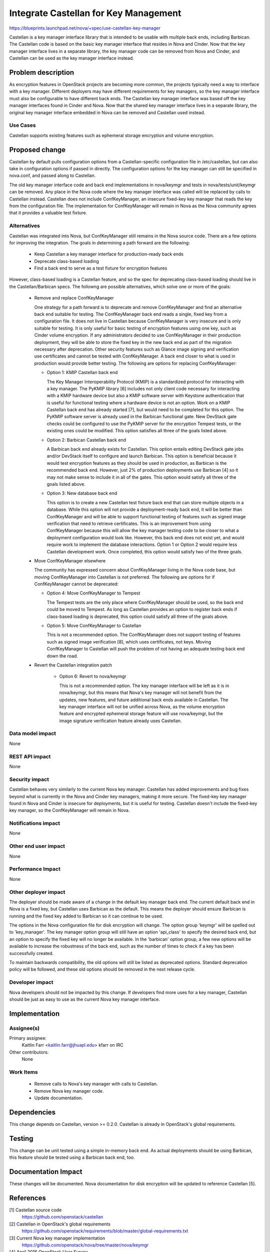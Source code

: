 ..
 This work is licensed under a Creative Commons Attribution 3.0 Unported
 License.

 http://creativecommons.org/licenses/by/3.0/legalcode

======================================
Integrate Castellan for Key Management
======================================

https://blueprints.launchpad.net/nova/+spec/use-castellan-key-manager

Castellan is a key manager interface library that is intended to be usable
with multiple back ends, including Barbican. The Castellan code is based on
the basic key manager interface that resides in Nova and Cinder. Now that the
key manager interface lives in a separate library, the key manager code can be
removed from Nova and Cinder, and Castellan can be used as the key manager
interface instead.

Problem description
===================

As encryption features in OpenStack projects are becoming more common, the
projects typically need a way to interface with a key manager. Different
deployers may have different requirements for key managers, so the key
manager interface must also be configurable to have different back ends. The
Castellan key manager interface was based off the key manager interfaces found
in Cinder and Nova. Now that the shared key manager interface lives in a
separate library, the original key manager interface embedded in Nova can be
removed and Castellan used instead.

Use Cases
----------

Castellan supports existing features such as ephemeral storage encryption and
volume encryption.

Proposed change
===============

Castellan by default pulls configuration options from a Castellan-specific
configuration file in /etc/castellan, but can also take in configuration
options if passed in directly. The configuration options for the key manager
can still be specified in nova.conf, and passed along to Castellan.

The old key manager interface code and back end implementations in nova/keymgr
and tests in nova/tests/unit/keymgr can be removed. Any place in the Nova code
where the key manager interface was called will be replaced by calls to
Castellan instead. Castellan does not include ConfKeyManager, an insecure
fixed-key key manager that reads the key from the configuration file. The
implementation for ConfKeyManager will remain in Nova as the Nova community
agrees that it provides a valuable test fixture.

Alternatives
------------

Castellan was integrated into Nova, but ConfKeyManager still remains in the
Nova source code. There are a few options for improving the integration.
The goals in determining a path forward are the following:

 * Keep Castellan a key manager interface for production-ready back ends
 * Deprecate class-based loading
 * Find a back end to serve as a test fixture for encryption features

However, class-based loading is a Castellan feature, and so the spec for
deprecating class-based loading should live in the Castellan/Barbican specs.
The followng are possible alternatives, which solve one or more of the goals:

 * Remove and replace ConfKeyManager

   One strategy for a path forward is to deprecate and remove ConfKeyManager
   and find an alternative back end suitable for testing. The ConfKeyManager
   back end reads a single, fixed key from a configuration file. It does not
   live in Castellan because ConfKeyManager is very insecure and is only
   suitable for testing. It is only useful for basic testing of encryption
   features using one key, such as Cinder volume encryption. If any
   administrators decided to use ConfKeyManager in their production
   deployment, they will be able to store the fixed key in the new back end as
   part of the migration necessary after deprecation. Other security features
   such as Glance image signing and verification use certificates and cannot
   be tested with ConfKeyManager. A back end closer to what is used in
   production would provide better testing. The following are options for
   replacing ConfKeyManager:

   * Option 1: KMIP Castellan back end

     The Key Manager Interoperability Protocol (KMIP) is a standardized
     protocol for interacting with a key manager. The PyKMIP library [6]
     includes not only client code necessary for interacting with a KMIP
     hardware device but also a KMIP software server with Keystone
     authentication that is useful for functional testing where a hardware
     device is not an option. Work on a KMIP Castellan back end has already
     started [7], but would need to be completed for this option. The PyKMIP
     software server is already used in the Barbican functional gate. New
     DevStack gate checks could be configured to use the PyKMIP server for the
     encryption Tempest tests, or the existing ones could be modified. This
     option satisfies all three of the goals listed above.

   * Option 2: Barbican Castellan back end

     A Barbican back end already exists for Castellan. This option entails
     editing DevStack gate jobs and/or DevStack itself to configure and launch
     Barbican. This option is beneficial because it would test encryption
     features as they should be used in production, as Barbican is the
     recommended back end. However, just 2% of production deployments use
     Barbican [4] so it may not make sense to include it in all of the gates.
     This option would satisfy all three of the goals listed above.

   * Option 3: New database back end

     This option is to create a new Castellan test fixture back end that can
     store multiple objects in a database. While this option will not provide
     a deployment-ready back end, it will be better than ConfKeyManager and
     will be able to support functional testing of features such as signed
     image verification that need to retrieve certificates. This is an
     improvement from using ConfKeyManager because this will allow the key
     manager testing code to be closer to what a deployment configuration
     would look like. However, this back end does not exist yet, and would
     require work to implement the database interactions. Option 1 or Option 2
     would require less Castellan development work. Once completed, this
     option would satisfy two of the three goals.

 * Move ConfKeyManager elsewhere

   The community has expressed concern about ConfKeyManager living in the
   Nova code base, but moving ConfKeyManager into Castellan is not preferred.
   The following are options for if ConfKeyManager cannot be deprecated:

   * Option 4: Move ConfKeyManager to Tempest

     The Tempest tests are the only place where ConfKeyManager should be used,
     so the back end could be moved to Tempest. As long as Castellan provides
     an option to register back ends if class-based loading is deprecated,
     this option could satisfy all three of the goals above.

   * Option 5: Move ConfKeyManager to Castellan

     This is not a recommended option. The ConfKeyManager does not support
     testing of features such as signed image verification [8], which uses
     certificates, not keys. Moving ConfKeyManager to Castellan will push
     the problem of not having an adequate testing back end down the road.

 * Revert the Castellan integration patch

    * Option 6: Revert to nova/keymgr

      This is not a recommended option. The key manager interface will be left
      as it is in nova/keymgr, but this means that Nova's key manager will not
      benefit from the updates, new features, and future additional back ends
      available in Castellan. The key manager interface will not be unified
      across Nova, as the volume encryption feature and encrypted ephemeral
      storage feature will use nova/keymgr, but the image signature
      verification feature already uses Castellan.

Data model impact
-----------------

None

REST API impact
---------------

None

Security impact
---------------

Castellan behaves very similarly to the current Nova key manager. Castellan
has added improvements and bug fixes beyond what is currently in the Nova and
Cinder key managers, making it more secure. The fixed-key key manager found in
Nova and Cinder is insecure for deployments, but it is useful for testing.
Castellan doesn't include the fixed-key key manager, so the ConfKeyManager
will remain in Nova.

Notifications impact
--------------------

None

Other end user impact
---------------------

None

Performance Impact
------------------

None

Other deployer impact
---------------------

The deployer should be made aware of a change in the default key manager back
end. The current default back end in Nova is a fixed key, but Castellan uses
Barbican as the default. This means the deployer should ensure Barbican is
running and the fixed key added to Barbican so it can continue to be used.

The options in the Nova configuration file for disk encryption will change. The
option group 'keymgr' will be spelled out to 'key_manager'. The key manager
option group will still have an option 'api_class' to specify the desired back
end, but an option to specify the fixed key will no longer be available. In
the 'barbican' option group, a few new options will be available to increase
the robustness of the back end, such as the number of times to check if a key
has been successfully created.

To maintain backwards compatibility, the old options will still be listed as
deprecated options. Standard deprecation policy will be followed, and these
old options should be removed in the next release cycle.

Developer impact
----------------

Nova developers should not be impacted by this change. If developers find more
uses for a key manager, Castellan should be just as easy to use as the current
Nova key manager interface.

Implementation
==============

Assignee(s)
-----------

Primary assignee:
  Kaitlin Farr <kaitlin.farr@jhuapl.edu> kfarr on IRC

Other contributors:
  None

Work Items
----------

 * Remove calls to Nova's key manager with calls to Castellan.
 * Remove Nova key manager code.
 * Update documentation.

Dependencies
============

This change depends on Castellan, version >= 0.2.0. Castellan is already in
OpenStack's global requirements.

Testing
=======

This change can be unit tested using a simple in-memory back end. As actual
deployments should be using Barbican, this feature should be tested using a
Barbican back end, too.

Documentation Impact
====================

These changes will be documented. Nova documentation for disk encryption will
be updated to reference Castellan [5].

References
==========

[1] Castellan source code
  https://github.com/openstack/castellan

[2] Castellan in OpenStack's global requirements
  https://github.com/openstack/requirements/blob/master/global-requirements.txt

[3] Current Nova key manager implementation
  https://github.com/openstack/nova/tree/master/nova/keymgr

[4] April 2016 OpenStack User Survey
  http://www.openstack.org/assets/survey/April-2016-User-Survey-Report.pdf

[5] Disk encryption configuration reference
  http://docs.openstack.org/liberty/config-reference/content/section_volume-encryption.html

[6] PyKMIP source code
  https://github.com/openkmip/pykmip

[7] KMIP backend for Castellan
  https://review.openstack.org/#/c/298991/

[8] Glance image signing and verification specification
  https://specs.openstack.org/openstack/glance-specs/specs/liberty/image-signing-and-verification-support.html

History
=======

.. list-table:: Revisions
   :header-rows: 1

   * - Release Name
     - Description
   * - Mitaka
     - Introduced
   * - Newton
     - Amended
